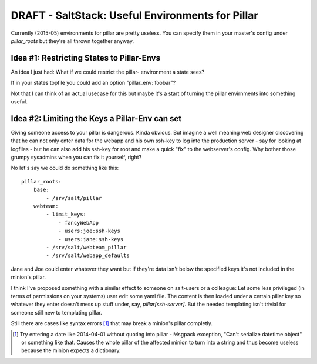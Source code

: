 DRAFT - SaltStack: Useful Environments for Pillar
=================================================

Currently (2015-05) environments for pillar are pretty useless.
You can specify them in your master's config under `pillar_roots`
but they're all thrown together anyway.

Idea #1: Restricting States to Pillar-Envs
------------------------------------------
An idea I just had: What if we could restrict the pillar-
environment a state sees?

If in your states topfile you could add an option 
"pillar_env: foobar"?

Not that I can think of an actual usecase for this but
maybe it's a start of turning the pillar envirnments
into something useful.

Idea #2: Limiting the Keys a Pillar-Env can set
-----------------------------------------------

Giving someone access to your pillar is dangerous. Kinda obvious.
But imagine a well meaning web designer discovering that he can
not only enter data for the webapp and his own ssh-key to log 
into the production server - say for looking at logfiles - but
he can also add his ssh-key for root and make a quick "fix" to 
the webserver's config.
Why bother those grumpy sysadmins when you can fix it yourself, 
right?

No let's say we could do something like this::

    pillar_roots:
        base:
            - /srv/salt/pillar
        webteam:
            - limit_keys:
                - fancyWebApp
                - users:joe:ssh-keys
                - users:jane:ssh-keys
            - /srv/salt/webteam_pillar
            - /srv/salt/webapp_defaults

Jane and Joe could enter whatever they want but if they're data 
isn't below the specified keys it's not included in the minion's 
pillar.

I think I've proposed something with a similar effect to someone 
on salt-users or a colleague: Let some less privileged (in terms 
of permissions on your systems) user edit some yaml file. The 
content is then loaded under a certain pillar key so whatever
they enter doesn't mess up stuff under, say, `pillar[ssh-server]`.
But the needed templating isn't trivial for someone still new to
templating pillar.

Still there are cases like syntax errors [1]_ that may break
a minion's pillar completly.

.. [1] Try entering a date like 2014-04-01 without quoting into
    pillar - Msgpack exception, "Can't serialize datetime object"
    or something like that. Causes the whole pillar of the 
    affected minion to turn into a string and thus become useless
    because the minion expects a dictionary.

